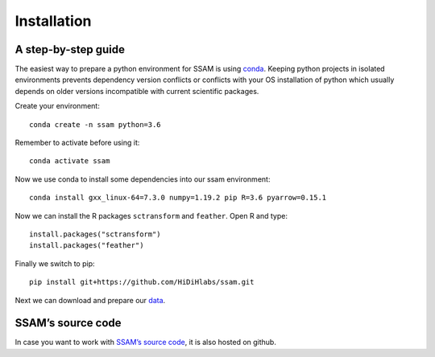 Installation
============

A step-by-step guide
--------------------

The easiest way to prepare a python environment for SSAM is using
`conda <https://docs.conda.io/projects/conda/en/latest/user-guide/install/>`__.
Keeping python projects in isolated environments prevents dependency
version conflicts or conflicts with your OS installation of python which
usually depends on older versions incompatible with current scientific
packages.

Create your environment:

::

   conda create -n ssam python=3.6

Remember to activate before using it:

::

   conda activate ssam

Now we use conda to install some dependencies into our ssam environment:

::

   conda install gxx_linux-64=7.3.0 numpy=1.19.2 pip R=3.6 pyarrow=0.15.1

Now we can install the R packages ``sctransform`` and ``feather``. Open
R and type:

::

   install.packages("sctransform")
   install.packages("feather")

Finally we switch to pip:

.. raw:: html

   <!--
   ```
   pip install ssam
   ```
   -->

::

   pip install git+https://github.com/HiDiHlabs/ssam.git

Next we can download and prepare our `data <data.md>`__.

SSAM’s source code
------------------

In case you want to work with `SSAM’s source
code <https://github.com/HiDiHlabs/ssam>`__, it is also hosted on github.
